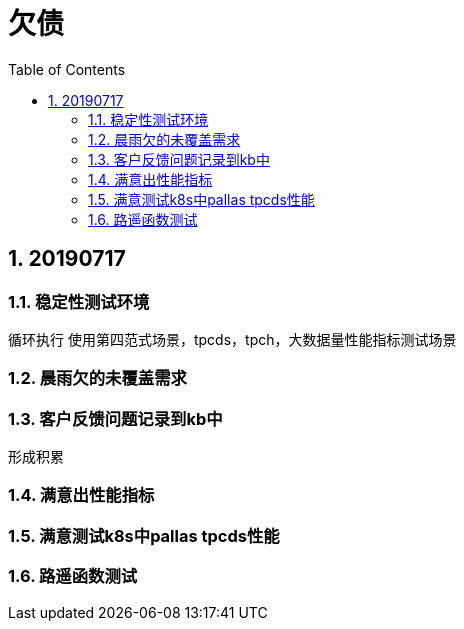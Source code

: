= 欠债
:doctype: article
:encoding: utf-8
:lang: zh
:toc:
:numbered:

== 20190717

=== 稳定性测试环境
循环执行
使用第四范式场景，tpcds，tpch，大数据量性能指标测试场景


=== 晨雨欠的未覆盖需求


=== 客户反馈问题记录到kb中
形成积累

=== 满意出性能指标

=== 满意测试k8s中pallas tpcds性能


=== 路遥函数测试
